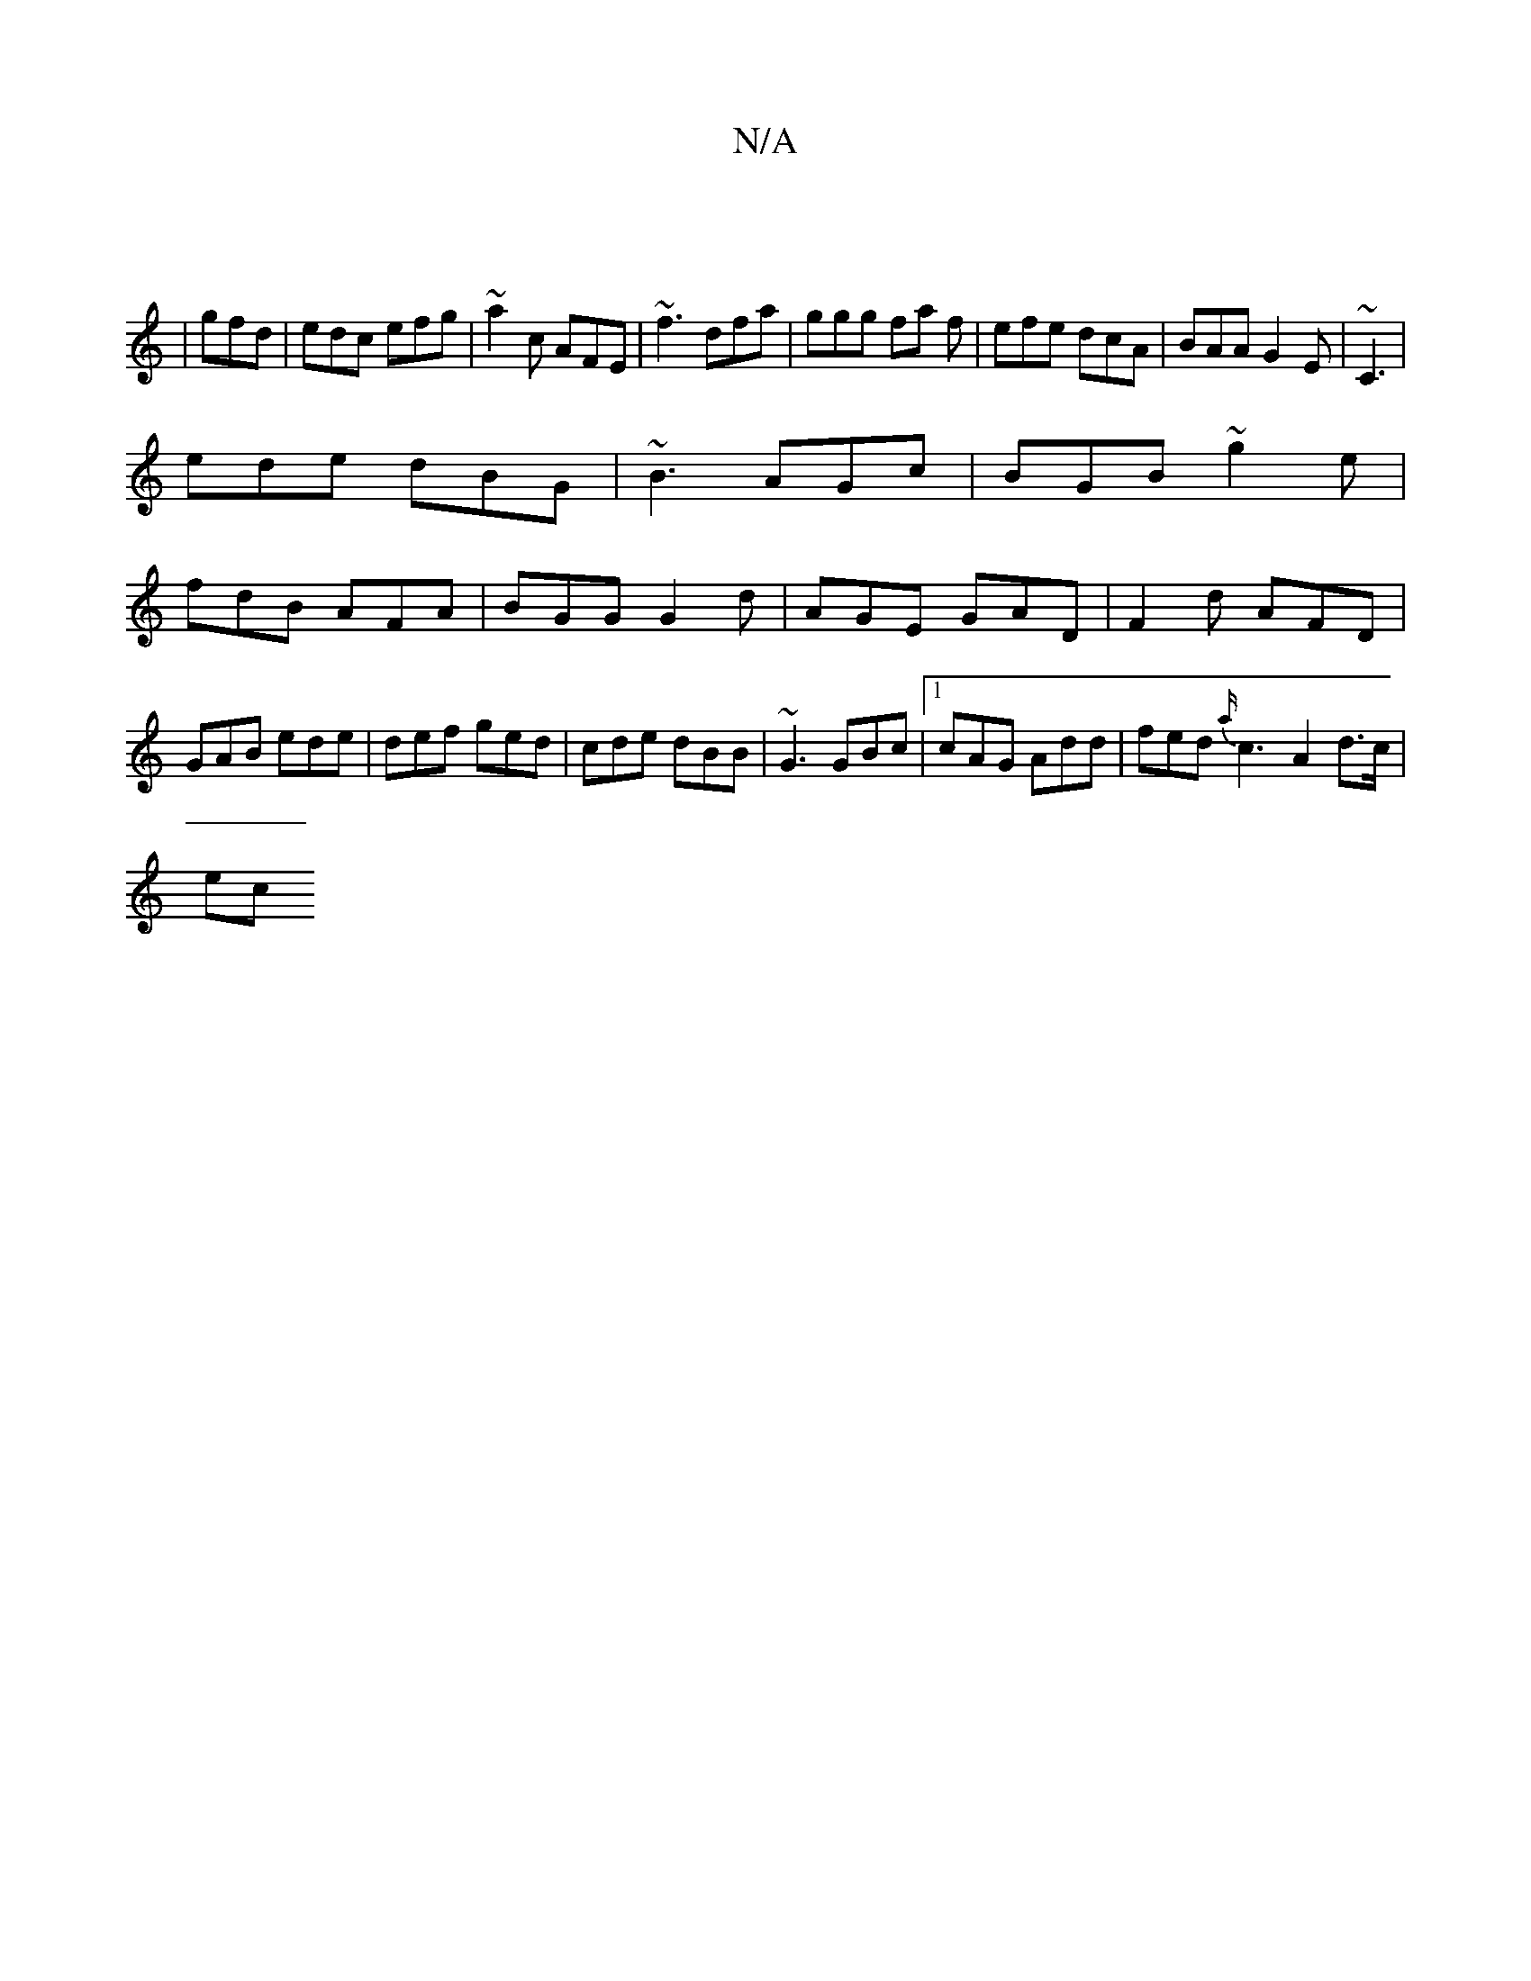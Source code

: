 X:1
T:N/A
M:4/4
R:N/A
K:Cmajor
|
|gfd|edc efg|~a2c AFE|~f3 dfa|ggg fa f|efe dcA|BAA G2E|~C3|
ede dBG|~B3 AGc | BGB ~g2e |
fdB AFA | BGG G2d | AGE GAD | F2 d AFD | GAB ede | def ged|cde dBB|~G3 GBc|[1 cAG Add | fed {a/}c3- A2d>c|
ec